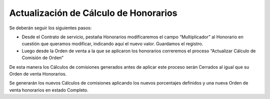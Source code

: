 **Actualización de Cálculo de Honorarios**
==========================================

Se deberán seguir los siguientes pasos:

-  Desde el Contrato de servicio, pestaña Honorarios modificaremos el
   campo “Multiplicador” al Honorario en cuestión que queramos
   modificar, indicando aquí el nuevo valor. Guardamos el registro.
-  Luego desde la Orden de venta a la que se aplicaron los honorarios
   correremos el proceso “Actualizar Cálculo de Comisión de Orden”

De esta manera los Cálculos de comisiones generados antes de aplicar
este proceso serán Cerrados al igual que su Orden de venta Honorarios.

Se generarán los nuevos  Cálculos de comisiones aplicando los nuevos
porcentajes definidos y una nueva Orden de venta honorarios en estado
Completo.